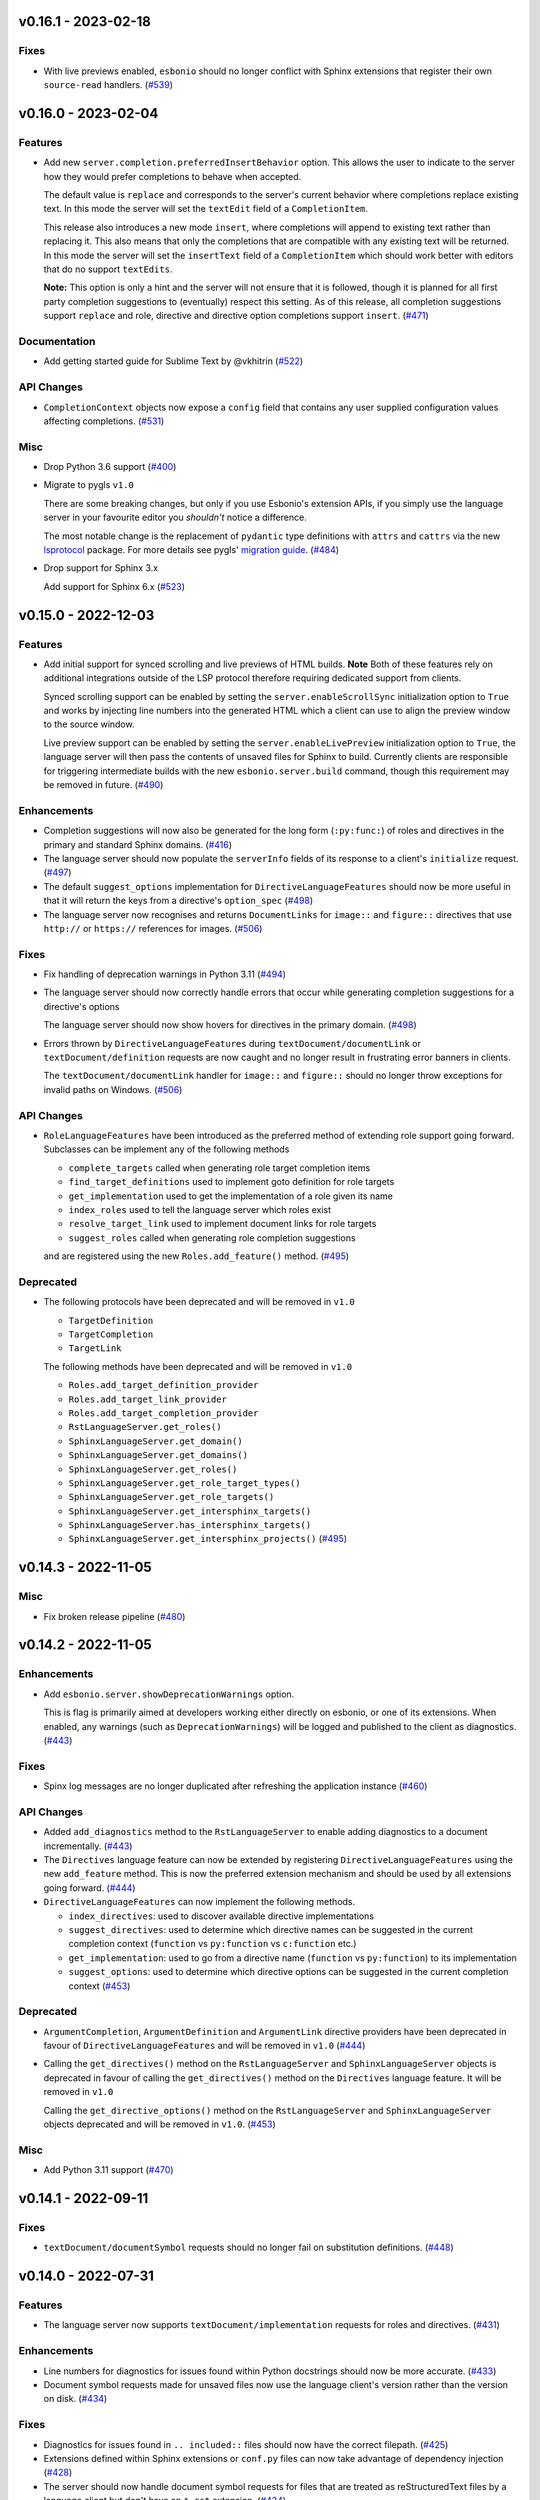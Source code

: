 v0.16.1 - 2023-02-18
--------------------

Fixes
^^^^^

- With live previews enabled, ``esbonio`` should no longer conflict with Sphinx extensions that register their own ``source-read`` handlers. (`#539 <https://github.com/swyddfa/esbonio/issues/539>`_)


v0.16.0 - 2023-02-04
--------------------

Features
^^^^^^^^

- Add new ``server.completion.preferredInsertBehavior`` option.
  This allows the user to indicate to the server how they would prefer completions to behave when accepted.

  The default value is ``replace`` and corresponds to the server's current behavior where completions replace existing text.
  In this mode the server will set the ``textEdit`` field of a ``CompletionItem``.

  This release also introduces a new mode ``insert``, where completions will append to existing text rather than replacing it.
  This also means that only the completions that are compatible with any existing text will be returned.
  In this mode the server will set the ``insertText`` field of a ``CompletionItem`` which should work better with editors that do no support ``textEdits``.

  **Note:** This option is only a hint and the server will not ensure that it is followed, though it is planned for all first party completion suggestions to (eventually) respect this setting.
  As of this release, all completion suggestions support ``replace``  and role, directive and directive option completions support ``insert``. (`#471 <https://github.com/swyddfa/esbonio/issues/471>`_)


Documentation
^^^^^^^^^^^^^

- Add getting started guide for Sublime Text by @vkhitrin (`#522 <https://github.com/swyddfa/esbonio/issues/522>`_)


API Changes
^^^^^^^^^^^

- ``CompletionContext`` objects now expose a ``config`` field that contains any user supplied configuration values affecting completions. (`#531 <https://github.com/swyddfa/esbonio/issues/531>`_)


Misc
^^^^

- Drop Python 3.6 support (`#400 <https://github.com/swyddfa/esbonio/issues/400>`_)
- Migrate to pygls ``v1.0``

  There are some breaking changes, but only if you use Esbonio's extension APIs, if you simply use the language server in your favourite editor you *shouldn't* notice a difference.

  The most notable change is the replacement of ``pydantic`` type definitions with ``attrs`` and ``cattrs`` via the new `lsprotocol <https://github.com/microsoft/lsprotocol>`__ package.
  For more details see pygls' `migration guide <https://pygls.readthedocs.io/en/latest/pages/migrating-to-v1.html>`__. (`#484 <https://github.com/swyddfa/esbonio/issues/484>`_)
- Drop support for Sphinx 3.x

  Add support for Sphinx 6.x (`#523 <https://github.com/swyddfa/esbonio/issues/523>`_)


v0.15.0 - 2022-12-03
--------------------

Features
^^^^^^^^

- Add initial support for synced scrolling and live previews of HTML builds.
  **Note** Both of these features rely on additional integrations outside of the LSP protocol therefore requiring dedicated support from clients.

  Synced scrolling support can be enabled by setting the ``server.enableScrollSync`` initialization option to ``True`` and works by injecting line numbers into the generated HTML which a client can use to align the preview window to the source window.

  Live preview support can be enabled by setting the ``server.enableLivePreview`` initialization option to ``True``, the language server will then pass the contents of unsaved files for Sphinx to build.
  Currently clients are responsible for triggering intermediate builds with the new ``esbonio.server.build`` command, though this requirement may be removed in future. (`#490 <https://github.com/swyddfa/esbonio/issues/490>`_)


Enhancements
^^^^^^^^^^^^

- Completion suggestions will now also be generated for the long form (``:py:func:``) of roles and directives in the primary and standard Sphinx domains. (`#416 <https://github.com/swyddfa/esbonio/issues/416>`_)
- The language server should now populate the ``serverInfo`` fields of its response to a client's ``initialize`` request. (`#497 <https://github.com/swyddfa/esbonio/issues/497>`_)
- The default ``suggest_options`` implementation for ``DirectiveLanguageFeatures`` should now be more useful in that it will return the keys from a directive's ``option_spec`` (`#498 <https://github.com/swyddfa/esbonio/issues/498>`_)
- The language server now recognises and returns ``DocumentLinks`` for ``image::`` and ``figure::`` directives that use ``http://`` or ``https://`` references for images. (`#506 <https://github.com/swyddfa/esbonio/issues/506>`_)


Fixes
^^^^^

- Fix handling of deprecation warnings in Python 3.11 (`#494 <https://github.com/swyddfa/esbonio/issues/494>`_)
- The language server should now correctly handle errors that occur while generating completion suggestions for a directive's options

  The language server should now show hovers for directives in the primary domain. (`#498 <https://github.com/swyddfa/esbonio/issues/498>`_)
- Errors thrown by ``DirectiveLanguageFeatures`` during ``textDocument/documentLink`` or ``textDocument/definition`` requests are now caught and no longer result in frustrating error banners in clients.

  The ``textDocument/documentLink`` handler for ``image::`` and ``figure::`` should no longer throw exceptions for invalid paths on Windows. (`#506 <https://github.com/swyddfa/esbonio/issues/506>`_)


API Changes
^^^^^^^^^^^

- ``RoleLanguageFeatures`` have been introduced as the preferred method of extending role support going forward.
  Subclasses can be implement any of the following methods

  - ``complete_targets`` called when generating role target completion items
  - ``find_target_definitions`` used to implement goto definition for role targets
  - ``get_implementation`` used to get the implementation of a role given its name
  - ``index_roles`` used to tell the language server which roles exist
  - ``resolve_target_link`` used to implement document links for role targets
  - ``suggest_roles`` called when generating role completion suggestions

  and are registered using the new ``Roles.add_feature()`` method. (`#495 <https://github.com/swyddfa/esbonio/issues/495>`_)


Deprecated
^^^^^^^^^^

- The following protocols have been deprecated and will be removed in ``v1.0``

  - ``TargetDefinition``
  - ``TargetCompletion``
  - ``TargetLink``

  The following methods have been deprecated and will be removed in ``v1.0``

  - ``Roles.add_target_definition_provider``
  - ``Roles.add_target_link_provider``
  - ``Roles.add_target_completion_provider``
  - ``RstLanguageServer.get_roles()``
  - ``SphinxLanguageServer.get_domain()``
  - ``SphinxLanguageServer.get_domains()``
  - ``SphinxLanguageServer.get_roles()``
  - ``SphinxLanguageServer.get_role_target_types()``
  - ``SphinxLanguageServer.get_role_targets()``
  - ``SphinxLanguageServer.get_intersphinx_targets()``
  - ``SphinxLanguageServer.has_intersphinx_targets()``
  - ``SphinxLanguageServer.get_intersphinx_projects()`` (`#495 <https://github.com/swyddfa/esbonio/issues/495>`_)


v0.14.3 - 2022-11-05
--------------------

Misc
^^^^

- Fix broken release pipeline (`#480 <https://github.com/swyddfa/esbonio/issues/480>`_)


v0.14.2 - 2022-11-05
--------------------

Enhancements
^^^^^^^^^^^^

- Add ``esbonio.server.showDeprecationWarnings`` option.

  This is flag is primarily aimed at developers working either directly on esbonio, or one of its extensions.
  When enabled, any warnings (such as ``DeprecationWarnings``) will be logged and published to the client as diagnostics. (`#443 <https://github.com/swyddfa/esbonio/issues/443>`_)


Fixes
^^^^^

- Spinx log messages are no longer duplicated after refreshing the application instance (`#460 <https://github.com/swyddfa/esbonio/issues/460>`_)


API Changes
^^^^^^^^^^^

- Added ``add_diagnostics`` method to the ``RstLanguageServer`` to enable adding diagnostics to a document incrementally. (`#443 <https://github.com/swyddfa/esbonio/issues/443>`_)
- The ``Directives`` language feature can now be extended by registering ``DirectiveLanguageFeatures`` using the new ``add_feature`` method.
  This is now the preferred extension mechanism and should be used by all extensions going forward. (`#444 <https://github.com/swyddfa/esbonio/issues/444>`_)
- ``DirectiveLanguageFeatures`` can now implement the following methods.

  - ``index_directives``: used to discover available directive implementations
  - ``suggest_directives``: used to determine which directive names can be suggested in the current completion context (``function`` vs ``py:function`` vs ``c:function`` etc.)
  - ``get_implementation``: used to go from a directive name (``function`` vs ``py:function``) to its implementation
  - ``suggest_options``: used to determine which directive options can be suggested in the current completion context (`#453 <https://github.com/swyddfa/esbonio/issues/453>`_)


Deprecated
^^^^^^^^^^

- ``ArgumentCompletion``, ``ArgumentDefinition`` and ``ArgumentLink`` directive providers have been deprecated in favour of ``DirectiveLanguageFeatures`` and will be removed in ``v1.0`` (`#444 <https://github.com/swyddfa/esbonio/issues/444>`_)
- Calling the ``get_directives()`` method on the ``RstLanguageServer`` and ``SphinxLanguageServer`` objects is deprecated in favour of calling the ``get_directives()`` method on the ``Directives`` language feature.
  It will be removed in ``v1.0``

  Calling the ``get_directive_options()`` method on the ``RstLanguageServer`` and ``SphinxLanguageServer`` objects deprecated and will be removed in ``v1.0``. (`#453 <https://github.com/swyddfa/esbonio/issues/453>`_)


Misc
^^^^

- Add Python 3.11 support (`#470 <https://github.com/swyddfa/esbonio/issues/470>`_)


v0.14.1 - 2022-09-11
--------------------

Fixes
^^^^^

- ``textDocument/documentSymbol`` requests should no longer fail on substitution definitions. (`#448 <https://github.com/swyddfa/esbonio/issues/448>`_)


v0.14.0 - 2022-07-31
--------------------

Features
^^^^^^^^

- The language server now supports ``textDocument/implementation`` requests for roles and directives. (`#431 <https://github.com/swyddfa/esbonio/issues/431>`_)


Enhancements
^^^^^^^^^^^^

- Line numbers for diagnostics for issues found within Python docstrings should now be more accurate. (`#433 <https://github.com/swyddfa/esbonio/issues/433>`_)
- Document symbol requests made for unsaved files now use the language client's version rather than the version on disk. (`#434 <https://github.com/swyddfa/esbonio/issues/434>`_)


Fixes
^^^^^

- Diagnostics for issues found in ``.. included::`` files should now have the correct filepath. (`#425 <https://github.com/swyddfa/esbonio/issues/425>`_)
- Extensions defined within Sphinx extensions or ``conf.py`` files can now take advantage of dependency injection (`#428 <https://github.com/swyddfa/esbonio/issues/428>`_)
- The server should now handle document symbol requests for files that are treated as reStructuredText files by a language client but don't have an ``*.rst`` extension. (`#434 <https://github.com/swyddfa/esbonio/issues/434>`_)


API Changes
^^^^^^^^^^^

- It is now possible to manually load an extension by calling the ``load_extension`` method on a language server object. (`#429 <https://github.com/swyddfa/esbonio/issues/429>`_)
- ``LanguageFeatures`` can now respond to ``textDocument/implementation`` requests by providing an ``implementation`` method and a collection of ``implementation_triggers``. (`#431 <https://github.com/swyddfa/esbonio/issues/431>`_)


v0.13.1 - 2022-06-29
--------------------

Fixes
^^^^^

- Log messages from Sphinx's startup are now captured and forwarded onto the language client. (`#408 <https://github.com/swyddfa/esbonio/issues/408>`_)
- Log messages from the server's startup are now captured and forwarded onto the language client. (`#417 <https://github.com/swyddfa/esbonio/issues/417>`_)
- Fixed handling of default roles when getting a document's initial doctree. (`#418 <https://github.com/swyddfa/esbonio/issues/418>`_)


API Changes
^^^^^^^^^^^

- Improved type annotations allow ``rst.get_feature`` to be called with a language feature's type and have the return type match accordingly. This should allow editors to provide better autocomplete suggestions etc. (`#409 <https://github.com/swyddfa/esbonio/issues/409>`_)
- ``esbonio_setup`` functions can now request specific language features and servers, just by providing type annotations e.g::

     from esbonio.lsp.roles import Roles
     from esbonio.lsp.sphinx import SphinxLanguageServer

     def esbonio_setup(rst: SphinxLanguageServer, roles: Roles):
         ...

  This function will then only be called when the language server is actually an instance of ``SphinxLanguageServer`` and only when that lanuage server instance contains an intance of the ``Roles`` feature. (`#410 <https://github.com/swyddfa/esbonio/issues/410>`_)


Deprecated
^^^^^^^^^^

- Calling ``rst.get_feature`` with a string will become an error in ``v.1.0``, a language feature's class should be given instead. (`#409 <https://github.com/swyddfa/esbonio/issues/409>`_)


v0.13.0 - 2022-05-27
--------------------

Features
^^^^^^^^

- Add initial ``textDocument/hover`` support, with documentation for roles and directives being shown.

  Add ``>`` to completion triggers. (`#311 <https://github.com/swyddfa/esbonio/issues/311>`_)


Fixes
^^^^^

- The language server now correctly handles diagnosics originating from ``.. c:function::`` directives. (`#393 <https://github.com/swyddfa/esbonio/issues/393>`_)


v0.12.0 - 2022-05-22
--------------------

Features
^^^^^^^^

- The language server now supports many (but not all) ``sphinx-build`` command line options.
  The ``sphinx.*`` section of the server's initialization options has been extened to include the following options.

  - ``configOverrides``
  - ``doctreeDir``
  - ``keepGoing``
  - ``makeMode``
  - ``quiet``
  - ``silent``
  - ``tags``
  - ``verbosity``
  - ``warningIsError``

  See the `documentation <https://swyddfa.github.io/esbonio/docs/latest/en/lsp/getting-started.html#configuration>`_ for details.

  Additionally, a new cli application ``esbonio-sphinx`` is now available which language clients (or users) can use to convert ``sphinx-build`` cli options to/from the server's initialization options. (`#360 <https://github.com/swyddfa/esbonio/issues/360>`_)


Enhancements
^^^^^^^^^^^^

- ``textDocument/documentSymbol`` responses now include symbol information on directives. (`#374 <https://github.com/swyddfa/esbonio/issues/374>`_)


Fixes
^^^^^

- ``.. include::`` directives no longer break goto definition for ``:ref:`` role targets (`#361 <https://github.com/swyddfa/esbonio/issues/361>`_)


API Changes
^^^^^^^^^^^

- Add method ``get_initial_doctree`` to ``RstLanguageServer`` which can be used to obtain a doctree of the given file before any role and directives have been applied. (`#374 <https://github.com/swyddfa/esbonio/issues/374>`_)


Misc
^^^^

- The ``esbonio.sphinx.numJobs`` configuration now defaults to ``1`` in line with ``sphinx-build`` defaults. (`#374 <https://github.com/swyddfa/esbonio/issues/374>`_)


v0.11.2 - 2022-05-09
--------------------

Enhancements
^^^^^^^^^^^^

- Add ``esbonio.lsp.rst._record`` and ``esbonio.lsp.sphinx._record`` startup modules.
  These can be used to record all LSP client-sever communication to a text file. (`#380 <https://github.com/swyddfa/esbonio/issues/380>`_)


Fixes
^^^^^

- The language server now detects functionality bundled with standard Sphinx extensions (`#381 <https://github.com/swyddfa/esbonio/issues/381>`_)


v0.11.1 - 2022-04-26
--------------------

Fixes
^^^^^

- ``textDocument/documentLink`` requests no longer fail when encountering `::` characters in C++ references. (`#377 <https://github.com/swyddfa/esbonio/issues/377>`_)


v0.11.0 - 2022-04-18
--------------------

Features
^^^^^^^^

- Add ``textDocument/documentLink`` support.

  The server supports resolving links for role targets with initial support for intersphinx references and local ``:doc:`` references.

  The server also supports resolving links for directive arguments with initial support for ``.. image::``, ``.. figure::``, ``.. include::`` and ``.. literalinclude::`` directives. (`#294 <https://github.com/swyddfa/esbonio/issues/294>`_)

Enhancements
^^^^^^^^^^^^

- Language clients can now control if the server forces a full build of a Sphinx project on startup by providing a ``sphinx.forceFullBuild`` initialization option, which defaults to ``true`` (`#358 <https://github.com/swyddfa/esbonio/issues/358>`_)
- Language clients can now control the number of parallel jobs by providing a ``sphinx.numJobs`` initialization option, which defaults to ``auto``. Clients can disable parallel builds by setting this option to ``1`` (`#359 <https://github.com/swyddfa/esbonio/issues/359>`_)

Fixes
^^^^^

- Goto definition for ``:ref:`` targets now works for labels containing ``-`` characters (`#357 <https://github.com/swyddfa/esbonio/issues/357>`_)
- Goto definition for ``:doc:`` targets will now only return a result if the referenced document actually exists. (`#369 <https://github.com/swyddfa/esbonio/issues/369>`_)


v0.10.3 - 2022-04-07
--------------------

Fixes
^^^^^

- A client's capabilities is now respected when constructing ``CompletionItems`` (`#270 <https://github.com/swyddfa/esbonio/issues/270>`_)
- Instead of spamming the client with notifications, the language server now reports Sphinx config/build errors as diagnostics. (`#315 <https://github.com/swyddfa/esbonio/issues/315>`_)
- Previews should now work on MacOS (`#341 <https://github.com/swyddfa/esbonio/issues/341>`_)
- Running ``$ esbonio`` directly on the command line now correctly starts the server again (`#346 <https://github.com/swyddfa/esbonio/issues/346>`_)
- The language server should no longer fail when suggesting completions for directives that are not class based.
  e.g. ``DirectiveContainer`` based directives from the ``breathe`` extension. (`#353 <https://github.com/swyddfa/esbonio/issues/353>`_)


v0.10.2 - 2022-03-22
--------------------

Fixes
^^^^^

- Previews on Windows should now start correctly (`#341 <https://github.com/swyddfa/esbonio/issues/341>`_)


v0.10.1 - 2022-03-20
--------------------

Fixes
^^^^^

- The language server should now correctly handle ``buildDir``, ``confDir`` and ``srcDir`` config values containing paths relative to ``~`` (`#342 <https://github.com/swyddfa/esbonio/issues/342>`_)


v0.10.0 - 2022-03-17
--------------------

Features
^^^^^^^^

- The server now provides an `esbonio.server.preview` command that can be used to preview HTML Sphinx projects via a local HTTP server. (`#275 <https://github.com/swyddfa/esbonio/issues/275>`_)
- The language server now accepts paths relative to ``${workspaceFolder}`` for Sphinx's ``confDir``, ``srcDir`` and ``builDir`` options. (`#304 <https://github.com/swyddfa/esbonio/issues/304>`_)
- The language server now supports ``textDocument/definition`` requests for ``.. image::`` directive arguments. (`#318 <https://github.com/swyddfa/esbonio/issues/318>`_)
- The language server now supports ``textDocument/definition`` requests for ``.. figure::`` directive arguments. (`#319 <https://github.com/swyddfa/esbonio/issues/319>`_)
- The language server will now look in sphinx extension modules and ``conf.py`` files for extensions to the language server. (`#331 <https://github.com/swyddfa/esbonio/issues/331>`_)


Fixes
^^^^^

- The language server no longer crashes when asked to ``--exclude`` a module that would not be loaded anyway. (`#313 <https://github.com/swyddfa/esbonio/issues/313>`_)
- Completion suggestions for domain objects referenced by roles such as ``:doc:``, ``:ref:``, ``:func:`` and many more now correctly update each time a rebuild is triggered. (`#317 <https://github.com/swyddfa/esbonio/issues/317>`_)
- Goto definition on a directive's arguments is no longer foiled by trailing whitespace. (`#327 <https://github.com/swyddfa/esbonio/issues/327>`_)


v0.9.0 - 2022-03-07
-------------------

Features
^^^^^^^^

- The language server now supports providing documentation on roles, directives (and their options).
  Note however, this requires the relevant documentation to be explicitly added to the relevant ``LanguageFeatures``. (`#36 <https://github.com/swyddfa/esbonio/issues/36>`_)
- The server now listens for ``workspace/didDeleteFiles`` notifications. (`#93 <https://github.com/swyddfa/esbonio/issues/93>`_)
- Add experimental spell checking support. (`#271 <https://github.com/swyddfa/esbonio/issues/271>`_)
- The language server now provides completion suggestions for ``.. code-block::`` and ``.. highlight::`` language names. (`#273 <https://github.com/swyddfa/esbonio/issues/273>`_)
- The language server now supports ``completionItem/resolve`` requests, it is currently implemented for roles, directives and directive options. (`#274 <https://github.com/swyddfa/esbonio/issues/274>`_)
- The language server now supports ``textDocument/definition`` requests for ``.. include::`` directive arguments. (`#276 <https://github.com/swyddfa/esbonio/issues/276>`_)
- The language server now supports ``textDocument/definition`` requests for ``.. literalinclude::`` directive arguments. (`#277 <https://github.com/swyddfa/esbonio/issues/277>`_)


Fixes
^^^^^

- Diagnostics are now cleared for deleted files. (`#291 <https://github.com/swyddfa/esbonio/issues/291>`_)


v0.8.0 - 2021-11-26
-------------------

Features
^^^^^^^^

- The language server now respects the project's ``default_role`` setting. (`#72 <https://github.com/swyddfa/esbonio/issues/72>`_)
- Initial implementation of the ``textDocument/documentSymbols`` request which for example, powers the "Outline" view in VSCode.
  Currently only section headers are returned. (`#242 <https://github.com/swyddfa/esbonio/issues/242>`_)
- The ``esbonio.sphinx.buildDir`` option now supports ``${workspaceRoot}`` and ``${confDir}`` variable expansions (`#259 <https://github.com/swyddfa/esbonio/issues/259>`_)


Fixes
^^^^^

- Role target ``CompletionItems`` now preserve additional cross reference modifiers like ``!`` and ``~`` (`#211 <https://github.com/swyddfa/esbonio/issues/211>`_)
- Intersphinx projects are now only suggested if they contain targets relevant to the current role. (`#244 <https://github.com/swyddfa/esbonio/issues/244>`_)
- Variables are now properly substituted in diagnostic messages. (`#246 <https://github.com/swyddfa/esbonio/issues/246>`_)


v0.7.0 - 2021-09-13
-------------------

Features
^^^^^^^^

- Add initial goto definition support.
  Currently only support definitions for ``:ref:`` and ``:doc:`` role targets. (`#209 <https://github.com/swyddfa/esbonio/issues/209>`_)


Fixes
^^^^^

- Completion suggestions for ``:option:`` targets now insert text in the correct format (``<progname> <option>``) (`#212 <https://github.com/swyddfa/esbonio/issues/212>`_)
- Diagnostics are now correctly cleared on Windows (`#213 <https://github.com/swyddfa/esbonio/issues/213>`_)
- Completion suggestions are no longer given in the middle of Python code. (`#215 <https://github.com/swyddfa/esbonio/issues/215>`_)
- ``CompletionItems`` should no longer corrupt existing text when selected. (`#223 <https://github.com/swyddfa/esbonio/issues/223>`_)


Misc
^^^^

- Updated ``pygls`` to ``v0.11.0`` (`#218 <https://github.com/swyddfa/esbonio/issues/218>`_)


v0.6.2 - 2021-06-05
-------------------

Fixes
^^^^^

- The language server now correctly handles windows file URIs when determining Sphinx's
  build directory. (`#184 <https://github.com/swyddfa/esbonio/issues/184>`_)
- Role and role target completions are now correctly generated when the role
  is being typed within parenthesis e.g. ``(:kbd:...`` (`#191 <https://github.com/swyddfa/esbonio/issues/191>`_)
- Path variables like ``${confDir}`` and ``${workspaceRoot}`` are now properly expanded
  even when there are no additional path elements. (`#208 <https://github.com/swyddfa/esbonio/issues/208>`_)


Misc
^^^^

- The cli arguments ``--cache-dir``, ``--log-filter``, ``--log-level`` and
  ``--hide-sphinx-output`` have been replaced with the configuration
  parameters ``esbonio.sphinx.buildDir``, ``esbonio.server.logFilter``,
  ``esbonio.logLevel`` and ``esbonio.server.hideSphinxOutput`` respectively (`#185 <https://github.com/swyddfa/esbonio/issues/185>`_)
- The language server's startup sequence has been reworked. Language clients are now
  required to provide configuration parameters under the ``initializationOptions`` field
  in the ``initialize`` request. (`#192 <https://github.com/swyddfa/esbonio/issues/192>`_)
- The language server will now send an `esbonio/buildComplete` notification to
  clients when it has finished (re)building the docs. (`#193 <https://github.com/swyddfa/esbonio/issues/193>`_)
- An entry for ``esbonio`` has been added to the ``console_scripts``
  entry point, so it's now possible to launch the language server by
  calling ``esbonio`` directly (`#195 <https://github.com/swyddfa/esbonio/issues/195>`_)


v0.6.1 - 2021-05-13
-------------------

Fixes
^^^^^

- Intersphinx projects are now only included as completion suggestions for roles
  which target object types in a project's inventory. (`#158 <https://github.com/swyddfa/esbonio/issues/158>`_)
- Fix the uri representation of Windows paths when reporting diagnostics (`#166 <https://github.com/swyddfa/esbonio/issues/166>`_)
- The language server now attempts to recreate the Sphinx application if the user
  updates a broken ``conf.py``. (`#169 <https://github.com/swyddfa/esbonio/issues/169>`_)
- The language server no longer crashes if clients don't send the ``esbonio.sphinx``
  configuration object (`#171 <https://github.com/swyddfa/esbonio/issues/171>`_)
- Docstrings from Sphinx and Docutils' base directive classes are no longer
  included in completion suggestions as they are not useful. (`#178 <https://github.com/swyddfa/esbonio/issues/178>`_)
- Sphinx build time exceptions are now caught and reported (`#179 <https://github.com/swyddfa/esbonio/issues/179>`_)
- Fix ``Method not found: $/setTrace`` exceptions when running against VSCode (`#180 <https://github.com/swyddfa/esbonio/issues/180>`_)


v0.6.0 - 2021-05-07
-------------------

Features
^^^^^^^^

- The Language Server will now offer filepath completions for the ``image``,
  ``figure``, ``include`` and ``literalinclude`` directives as well as the
  ``download`` role. (`#34 <https://github.com/swyddfa/esbonio/issues/34>`_)
- Language clients can now override the default ``conf.py`` discovery mechanism
  by providing a ``esbonio.sphinx.confDir`` config option. (`#62 <https://github.com/swyddfa/esbonio/issues/62>`_)
- Language clients can now override the assumption that Sphinx's ``srcdir``
  is the same as its ``confdir`` by providing a ``esbonio.sphinx.srcDir``
  config option. (`#142 <https://github.com/swyddfa/esbonio/issues/142>`_)


Fixes
^^^^^

- The Language Server no longer throws an exception while handling errors raised
  during initialization of a Sphinx application. (`#139 <https://github.com/swyddfa/esbonio/issues/139>`_)
- The Language Server now correctly offers completions for ``autoxxx`` directive options
  (`#100 <https://github.com/swyddfa/esbonio/issues/100>`_)


Misc
^^^^

- Upgrage pygls to v0.10.x (`#144 <https://github.com/swyddfa/esbonio/issues/144>`_)


v0.5.1 - 2021-04-20
-------------------

Fixes
^^^^^

- Pin ``pygls<0.10.0`` to ensure installs pick up a compatible version (`#147 <https://github.com/swyddfa/esbonio/issues/147>`_)


v0.5.0 - 2021-02-25
-------------------

Features
^^^^^^^^

- The language server now reports invalid references as diagnostics (`#57 <https://github.com/swyddfa/esbonio/issues/57>`_)
- Add ``--log-level`` cli argument that allows Language Clients to
  control the verbosity of the Language Server's log output. (`#87 <https://github.com/swyddfa/esbonio/issues/87>`_)
- Directive completions are now domain aware. (`#101 <https://github.com/swyddfa/esbonio/issues/101>`_)
- Role and role target completions are now domain aware. (`#104 <https://github.com/swyddfa/esbonio/issues/104>`_)
- Intersphinx completions are now domain aware (`#106 <https://github.com/swyddfa/esbonio/issues/106>`_)
- Add ``log-filter`` cli argument that allows Language Clients to choose
  which loggers they want to recieve messages from. Also add
  ``--hide-sphinx-output`` cli argument that can suppress Sphinx's build
  log as it it handled separately. (`#113 <https://github.com/swyddfa/esbonio/issues/113>`_)
- Add ``-p``, ``--port`` cli arguments that start the Language Server in
  TCP mode while specifying the port number to listen on. (`#114 <https://github.com/swyddfa/esbonio/issues/114>`_)
- Add ``--cache-dir`` cli argument that allows Language Clients to
  specify where cached data should be stored e.g. Sphinx's build output. (`#115 <https://github.com/swyddfa/esbonio/issues/115>`_)


Fixes
^^^^^

- The language server now reloads when the project's ``conf.py`` is modified (`#83 <https://github.com/swyddfa/esbonio/issues/83>`_)
- ``$/setTraceNotification`` notifications from VSCode no longer cause exceptions to be thrown
  in the Language Server. (`#91 <https://github.com/swyddfa/esbonio/issues/91>`_)
- Consistency errors are now included in reported diagnostics. (`#94 <https://github.com/swyddfa/esbonio/issues/94>`_)
- Ensure ``:doc:`` completions are specified relative to the project root. (`#102 <https://github.com/swyddfa/esbonio/issues/102>`_)


v0.4.0 - 2021-02-01
-------------------

Features
^^^^^^^^

- Directive option completions are now provided
  within a directive's options block (`#36 <https://github.com/swyddfa/esbonio/issues/36>`_)
- For projects that use ``interpshinx`` completions
  for intersphinx targets are now suggested when available (`#74 <https://github.com/swyddfa/esbonio/issues/74>`_)


Fixes
^^^^^

- Regex that catches diagnostics from Sphinx's
  output can now handle windows paths. Diagnostic reporting now sends a
  proper URI (`#66 <https://github.com/swyddfa/esbonio/issues/66>`_)
- Diagnostics are now reported on first startup (`#68 <https://github.com/swyddfa/esbonio/issues/68>`_)
- Fix exception that was thrown when trying to find
  completions for an unknown role type (`#73 <https://github.com/swyddfa/esbonio/issues/73>`_)
- The server will not offer completion suggestions outside of
  a role target (`#77 <https://github.com/swyddfa/esbonio/issues/77>`_)


v0.3.0 - 2021-01-27
-------------------

Features
^^^^^^^^

- Errors in Sphinx's build output are now parsed and published
  to the LSP client as diagnostics (`#35 <https://github.com/swyddfa/esbonio/issues/35>`_)
- Directive completions now include a snippet that
  prompts for any required arguments (`#58 <https://github.com/swyddfa/esbonio/issues/58>`_)


Fixes
^^^^^

- Errors encountered when initialising Sphinx are now caught and the language
  client is notified of an issue. (`#33 <https://github.com/swyddfa/esbonio/issues/33>`_)
- Fix issue where some malformed ``CompletionItem`` objects were
  preventing completion suggestions from being shown. (`#54 <https://github.com/swyddfa/esbonio/issues/54>`_)
- Windows paths are now handled correctly (`#60 <https://github.com/swyddfa/esbonio/issues/60>`_)
- Server no longer chooses ``conf.py`` files that
  are located under a ``.tox`` or ``site-packages`` directory (`#61 <https://github.com/swyddfa/esbonio/issues/61>`_)


v0.2.1 - 2020-12-08
-------------------

Fixes
^^^^^

- Directives that are part of the ``std`` or ``py`` Sphinx domains
  will now be included in completion suggestions (`#31 <https://github.com/swyddfa/esbonio/issues/31>`_)


v0.2.0 - 2020-12-06
-------------------

Features
^^^^^^^^

- Python log events can now published to Language Clients (`#27 <https://github.com/swyddfa/esbonio/issues/27>`_)
- Sphinx's build output is now redirected to the LSP client as log
  messages. (`#28 <https://github.com/swyddfa/esbonio/issues/28>`_)
- Suggest completions for targets for a number of roles from the
  `std <https://www.sphinx-doc.org/en/master/usage/restructuredtext/domains.html#the-standard-domain>`_
  and `py <https://www.sphinx-doc.org/en/master/usage/restructuredtext/domains.html#the-python-domain>`_
  domains including ``ref``, ``doc``, ``func``, ``meth``, ``class`` and more. (`#29 <https://github.com/swyddfa/esbonio/issues/29>`_)


Fixes
^^^^^

- Fix discovery of roles so that roles in Sphinx domains are used and
  that unimplemented ``docutils`` roles are not surfaced. (`#26 <https://github.com/swyddfa/esbonio/issues/26>`_)


v0.1.2 - 2020-12-01
-------------------

Misc
^^^^

- Use ``ubuntu-20.04`` for Python builds so that the correct version of ``pandoc`` is
  available (`#25 <https://github.com/swyddfa/esbonio/issues/25>`_)


v0.1.1 - 2020-12-01
-------------------

Misc
^^^^

- Ensure ``pandoc`` is installed to fix the Python release builds (`#24 <https://github.com/swyddfa/esbonio/issues/24>`_)


v0.1.0 - 2020-12-01
-------------------

Features
^^^^^^^^

- The language server can now offer completion suggestions for ``directives`` and
  ``roles`` (`#23 <https://github.com/swyddfa/esbonio/issues/23>`_)


0.0.6 - 2020-11-21
------------------

Misc
^^^^

- Add ``--version`` option to the cli that will print the version number and exit. (`#11 <https://github.com/swyddfa/esbonio/issues/11>`_)


0.0.5 - 2020-11-20
------------------

Misc
^^^^

- Update build pipeline to use ``towncrier`` to autogenerate release notes
  and changelog entries (`#5 <https://github.com/swyddfa/esbonio/issues/5>`_)
